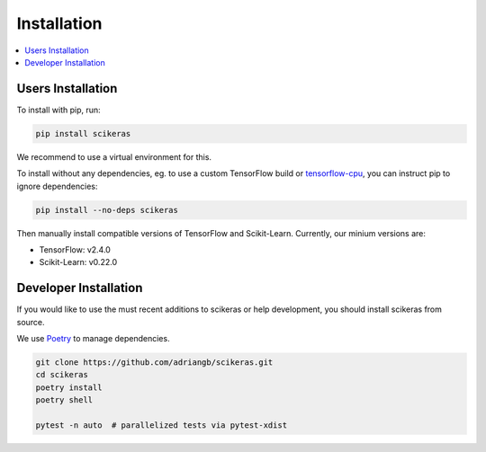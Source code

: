 ============
Installation
============

.. contents::
   :local:


Users Installation
~~~~~~~~~~~~~~~~~~

To install with pip, run:

.. code:: bash

    pip install scikeras

We recommend to use a virtual environment for this.

To install without any dependencies, eg. to use a custom
TensorFlow build or `tensorflow-cpu`_, you can instruct pip to ignore dependencies:

.. code:: bash

    pip install --no-deps scikeras

Then manually install compatible versions of TensorFlow and Scikit-Learn.
Currently, our minium versions are:

- TensorFlow: v2.4.0
- Scikit-Learn: v0.22.0

Developer Installation
~~~~~~~~~~~~~~~~~~~~~~

If you would like to use the must recent additions to scikeras or
help development, you should install scikeras from source.

We use Poetry_ to manage dependencies.

.. code:: bash

    git clone https://github.com/adriangb/scikeras.git
    cd scikeras
    poetry install
    poetry shell

    pytest -n auto  # parallelized tests via pytest-xdist


.. _Poetry: https://python-poetry.org/
.. _tensorflow-cpu: https://pypi.org/project/tensorflow-cpu/
